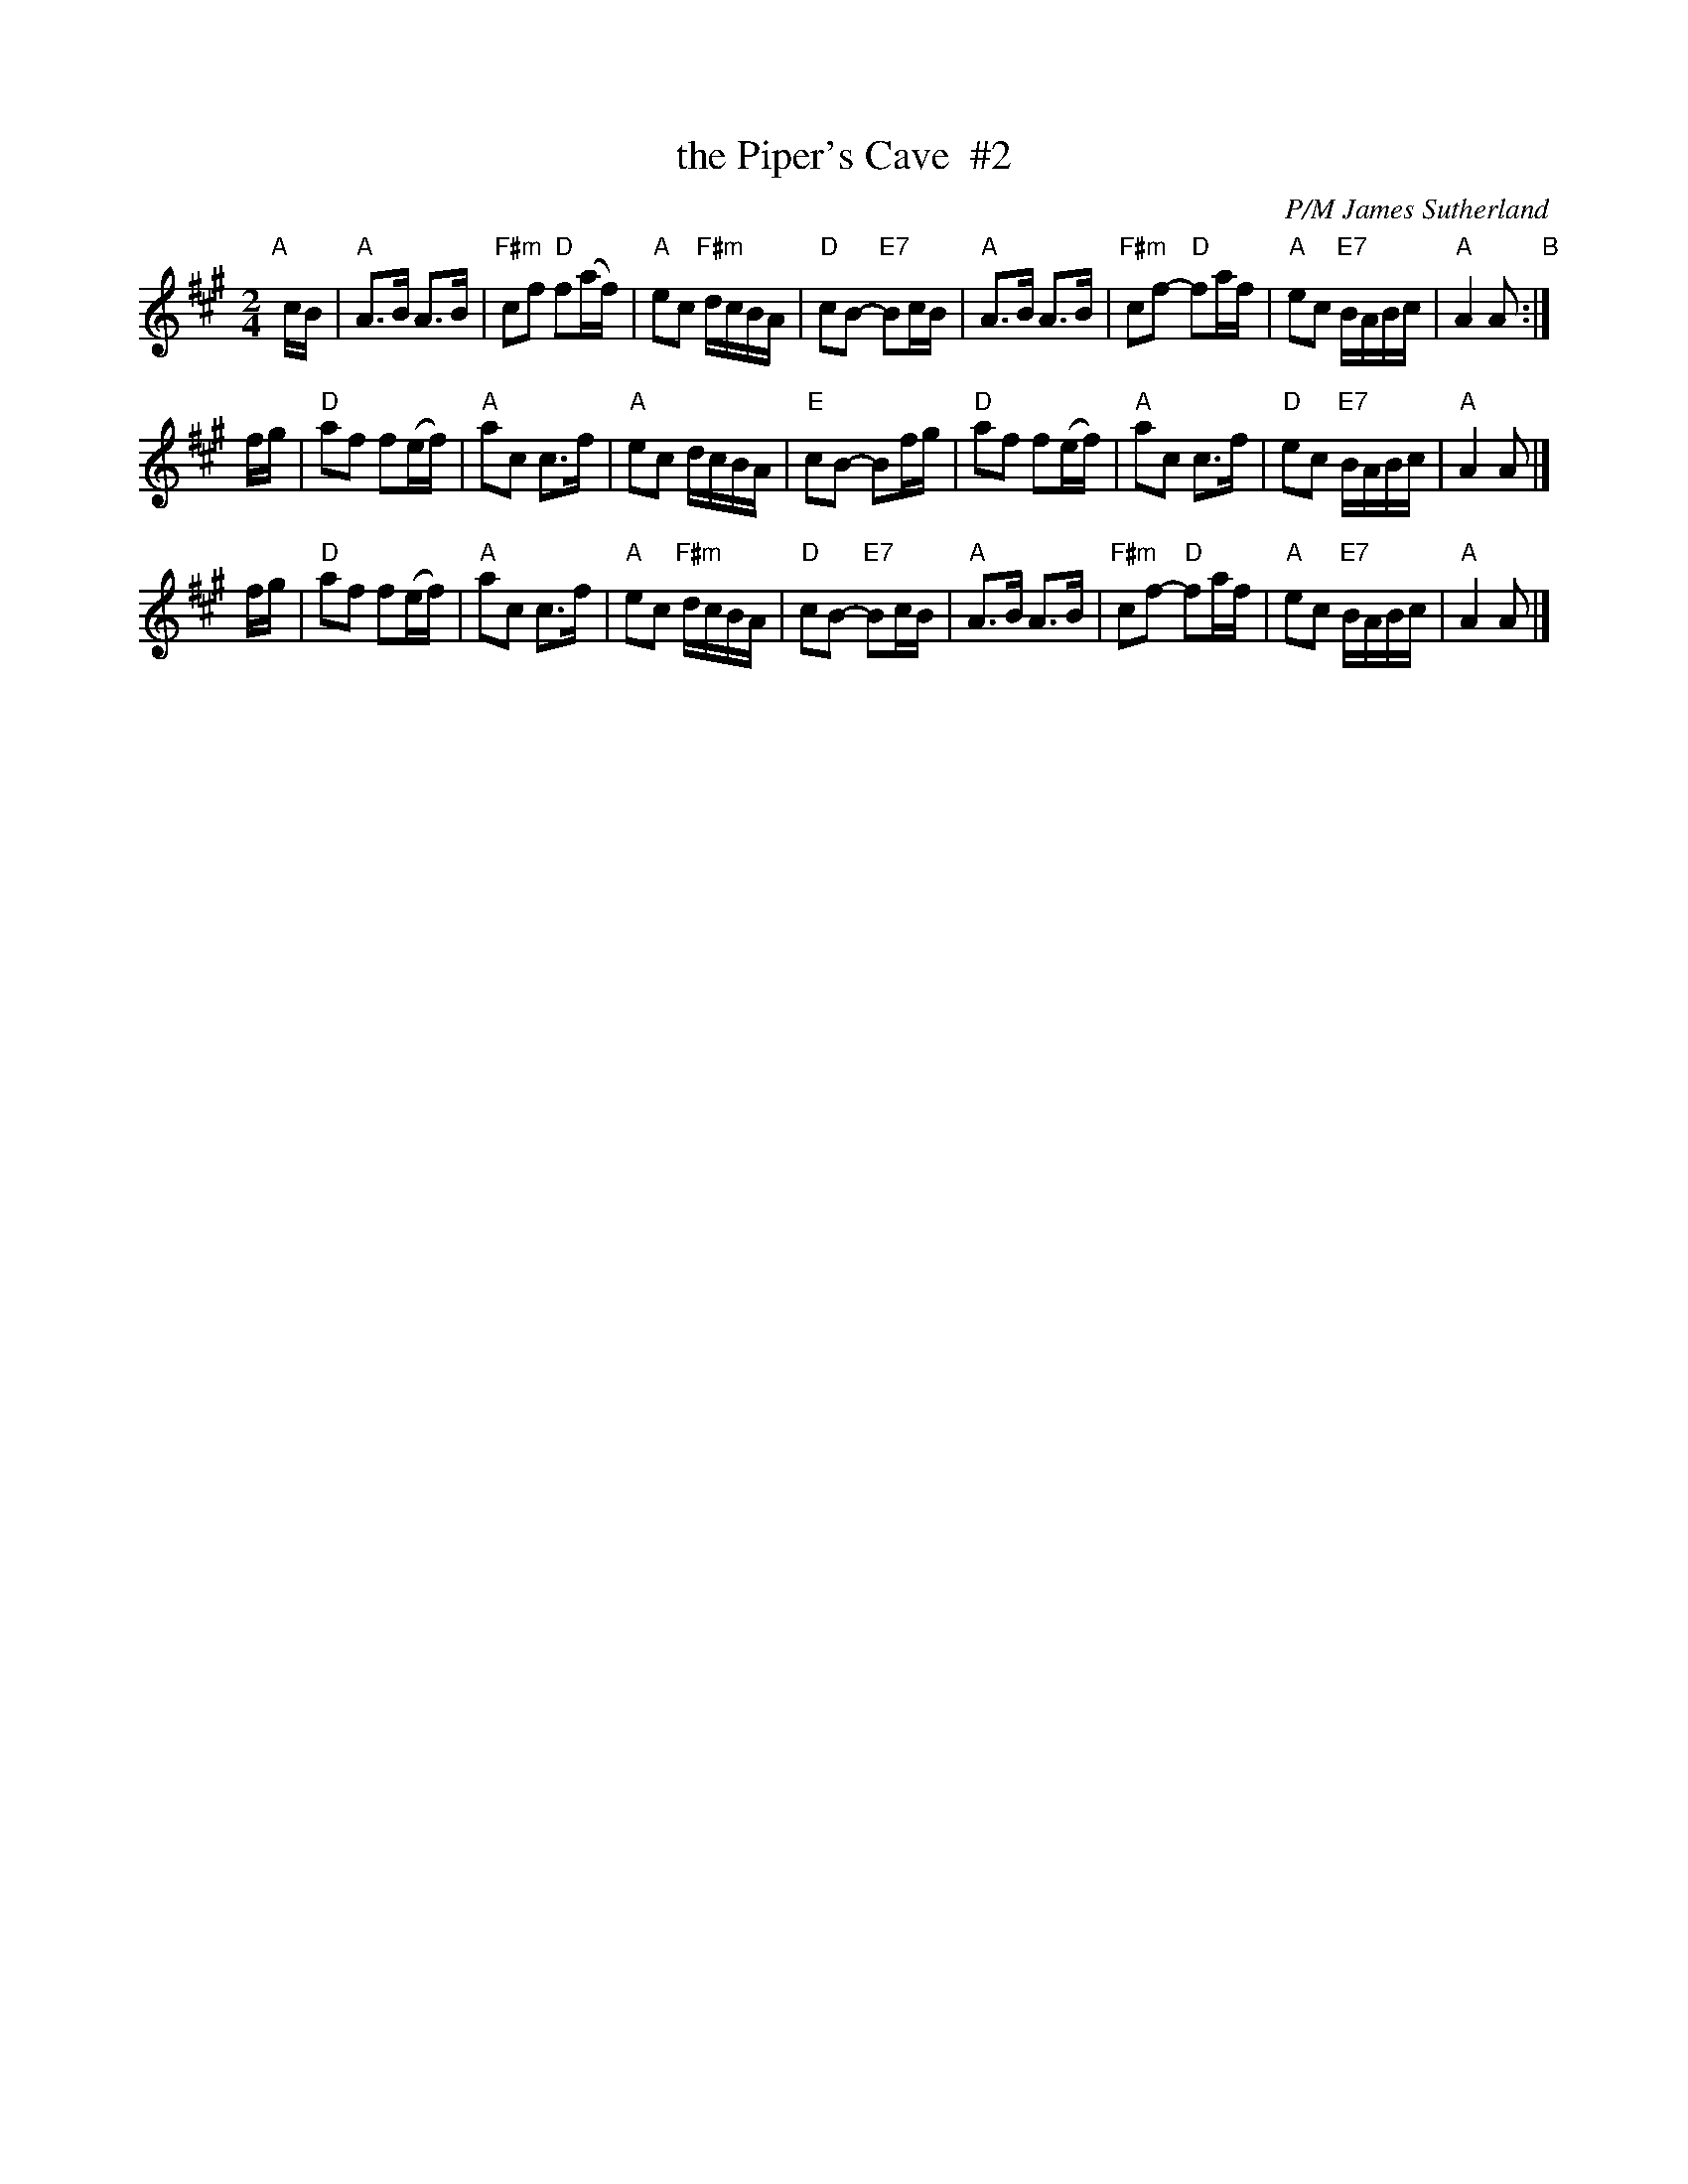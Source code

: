 X: 1
T: the Piper's Cave  #2
C: P/M James Sutherland
R: march
Z: 2014 John Chambers <jc:trillian.mit.edu>
S: handwritten page from Concord Slow Scottish Session collection "arr. A. Hooper"
M: 2/4
L: 1/16
K: A
"A"[|] cB |\
"A"A3B A3B | "F#m"c2f2 "D"f2(af) | "A"e2c2 "F#m"dcBA | "D"c2B2- "E7"B2cB |\
"A"A3B A3B | "F#m"c2f2- "D"f2af | "A"e2c2 "E7"BABc | "A"A4 A2 "B":|
fg |\
"D"a2f2 f2(ef) | "A"a2c2 c3f | "A"e2c2 dcBA | "E"c2B2- B2fg |\
"D"a2f2 f2(ef) | "A"a2c2 c3f | "D"e2c2 "E7"BABc | "A"A4 A2 |]
fg |\
"D"a2f2 f2(ef) | "A"a2c2 c3f | "A"e2c2 "F#m"dcBA | "D"c2B2- "E7"B2cB |\
"A"A3B A3B | "F#m"c2f2- "D"f2af | "A"e2c2 "E7"BABc | "A"A4 A2 |]
